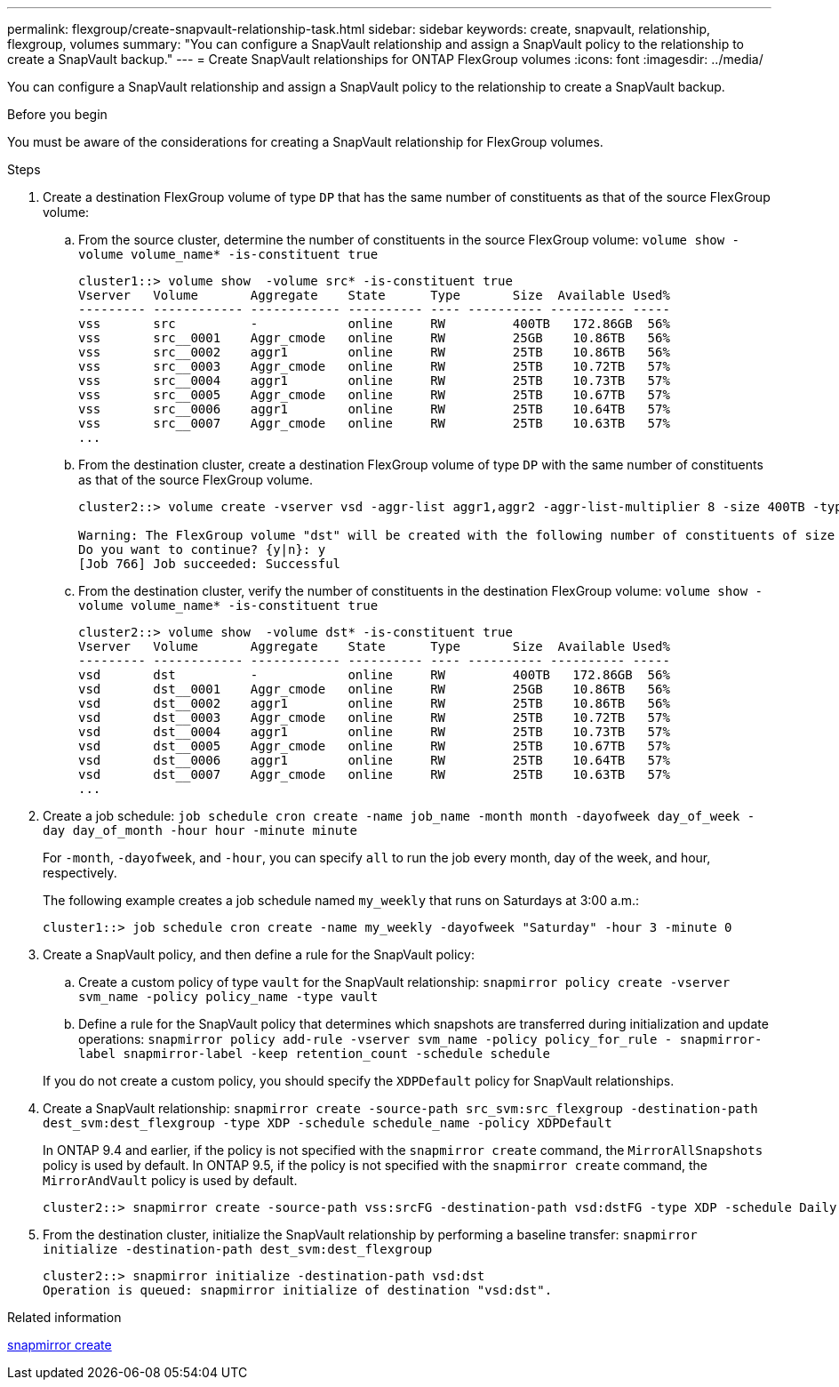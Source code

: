---
permalink: flexgroup/create-snapvault-relationship-task.html
sidebar: sidebar
keywords: create, snapvault, relationship, flexgroup, volumes
summary: "You can configure a SnapVault relationship and assign a SnapVault policy to the relationship to create a SnapVault backup."
---
= Create SnapVault relationships for ONTAP FlexGroup volumes
:icons: font
:imagesdir: ../media/

[.lead]
You can configure a SnapVault relationship and assign a SnapVault policy to the relationship to create a SnapVault backup.

.Before you begin

You must be aware of the considerations for creating a SnapVault relationship for FlexGroup volumes.

.Steps

. Create a destination FlexGroup volume of type `DP` that has the same number of constituents as that of the source FlexGroup volume:
 .. From the source cluster, determine the number of constituents in the source FlexGroup volume: `volume show -volume volume_name* -is-constituent true`
+
----
cluster1::> volume show  -volume src* -is-constituent true
Vserver   Volume       Aggregate    State      Type       Size  Available Used%
--------- ------------ ------------ ---------- ---- ---------- ---------- -----
vss       src          -            online     RW         400TB   172.86GB  56%
vss       src__0001    Aggr_cmode   online     RW         25GB    10.86TB   56%
vss       src__0002    aggr1        online     RW         25TB    10.86TB   56%
vss       src__0003    Aggr_cmode   online     RW         25TB    10.72TB   57%
vss       src__0004    aggr1        online     RW         25TB    10.73TB   57%
vss       src__0005    Aggr_cmode   online     RW         25TB    10.67TB   57%
vss       src__0006    aggr1        online     RW         25TB    10.64TB   57%
vss       src__0007    Aggr_cmode   online     RW         25TB    10.63TB   57%
...
----

 .. From the destination cluster, create a destination FlexGroup volume of type `DP` with the same number of constituents as that of the source FlexGroup volume.
+
----
cluster2::> volume create -vserver vsd -aggr-list aggr1,aggr2 -aggr-list-multiplier 8 -size 400TB -type DP dst

Warning: The FlexGroup volume "dst" will be created with the following number of constituents of size 25TB: 16.
Do you want to continue? {y|n}: y
[Job 766] Job succeeded: Successful
----

 .. From the destination cluster, verify the number of constituents in the destination FlexGroup volume: `volume show -volume volume_name* -is-constituent true`
+
----
cluster2::> volume show  -volume dst* -is-constituent true
Vserver   Volume       Aggregate    State      Type       Size  Available Used%
--------- ------------ ------------ ---------- ---- ---------- ---------- -----
vsd       dst          -            online     RW         400TB   172.86GB  56%
vsd       dst__0001    Aggr_cmode   online     RW         25GB    10.86TB   56%
vsd       dst__0002    aggr1        online     RW         25TB    10.86TB   56%
vsd       dst__0003    Aggr_cmode   online     RW         25TB    10.72TB   57%
vsd       dst__0004    aggr1        online     RW         25TB    10.73TB   57%
vsd       dst__0005    Aggr_cmode   online     RW         25TB    10.67TB   57%
vsd       dst__0006    aggr1        online     RW         25TB    10.64TB   57%
vsd       dst__0007    Aggr_cmode   online     RW         25TB    10.63TB   57%
...
----
. Create a job schedule: `job schedule cron create -name job_name -month month -dayofweek day_of_week -day day_of_month -hour hour -minute minute`
+
For `-month`, `-dayofweek`, and `-hour`, you can specify `all` to run the job every month, day of the week, and hour, respectively.
+
The following example creates a job schedule named `my_weekly` that runs on Saturdays at 3:00 a.m.:
+
----
cluster1::> job schedule cron create -name my_weekly -dayofweek "Saturday" -hour 3 -minute 0
----

. Create a SnapVault policy, and then define a rule for the SnapVault policy:
 .. Create a custom policy of type `vault` for the SnapVault relationship: `snapmirror policy create -vserver svm_name -policy policy_name -type vault`
 .. Define a rule for the SnapVault policy that determines which snapshots are transferred during initialization and update operations: `snapmirror policy add-rule -vserver svm_name -policy policy_for_rule - snapmirror-label snapmirror-label -keep retention_count -schedule schedule`

+
If you do not create a custom policy, you should specify the `XDPDefault` policy for SnapVault relationships.
. Create a SnapVault relationship: `snapmirror create -source-path src_svm:src_flexgroup -destination-path dest_svm:dest_flexgroup -type XDP -schedule schedule_name -policy XDPDefault`
+
In ONTAP 9.4 and earlier, if the policy is not specified with the `snapmirror create` command, the `MirrorAllSnapshots` policy is used by default. In ONTAP 9.5, if the policy is not specified with the `snapmirror create` command, the `MirrorAndVault` policy is used by default.
+
----
cluster2::> snapmirror create -source-path vss:srcFG -destination-path vsd:dstFG -type XDP -schedule Daily -policy XDPDefault
----

. From the destination cluster, initialize the SnapVault relationship by performing a baseline transfer: `snapmirror initialize -destination-path dest_svm:dest_flexgroup`
+
----
cluster2::> snapmirror initialize -destination-path vsd:dst
Operation is queued: snapmirror initialize of destination "vsd:dst".
----

.Related information
link:https://docs.netapp.com/us-en/ontap-cli/snapmirror-create.html[snapmirror create^]


// 2025 June 26, ONTAPDOC-2960
// 2-APR-2025 ONTAPDOC-2919